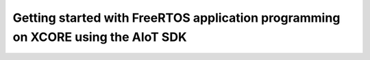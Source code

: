 #################################################################################
Getting started with FreeRTOS application programming on XCORE using the AIoT SDK
#################################################################################
